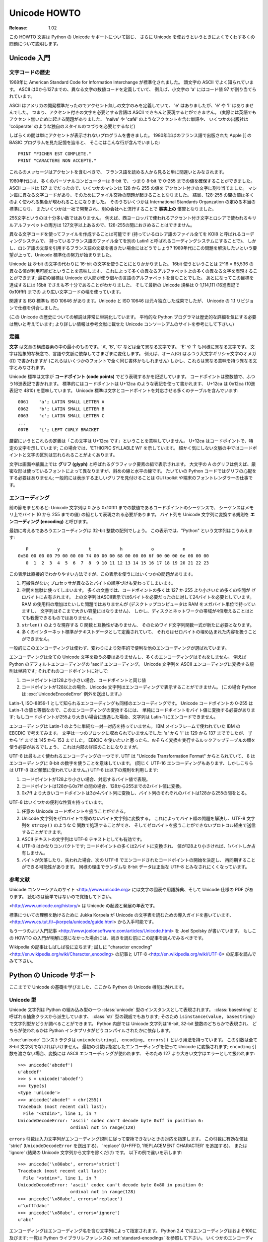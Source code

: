 *****************
  Unicode HOWTO
*****************

:Release: 1.02

..
  This HOWTO discusses Python's support for Unicode, and explains various problems
  that people commonly encounter when trying to work with Unicode.

この HOWTO 文書は Python の Unicode サポートについて論じ、
さらに Unicode を使おうというときによくでくわす多くの問題について説明します。

..
  Introduction to Unicode
  =======================

Unicode 入門
============

..
  History of Character Codes
  --------------------------

文字コードの歴史
----------------

..
  In 1968, the American Standard Code for Information Interchange, better known by
  its acronym ASCII, was standardized.  ASCII defined numeric codes for various
  characters, with the numeric values running from 0 to
  127.  For example, the lowercase letter 'a' is assigned 97 as its code
  value.

1968年に American Standard Code for Information Interchange が標準化されました。
頭文字の ASCII でよく知られています。
ASCII は0から127までの、異なる文字の数値コードを定義していて、
例えば、小文字の 'a' にはコード値 97 が割り当てられています。

..
  ASCII was an American-developed standard, so it only defined unaccented
  characters.  There was an 'e', but no 'é' or 'Í'.  This meant that languages
  which required accented characters couldn't be faithfully represented in ASCII.
  (Actually the missing accents matter for English, too, which contains words such
  as 'naïve' and 'café', and some publications have house styles which require
  spellings such as 'coöperate'.)

ASCII はアメリカの開発標準だったのでアクセント無しの文字のみを定義していて、
'e' はありましたが、'é' や 'Í' はありませんでした。
つまり、アクセント付きの文字を必要とする言語は ASCII できちんと表現するとができません。
(実際には英語でもアクセント無いために起きる問題がありました、
'naïve' や 'café' のようなアクセントを含む単語や、
いくつかの出版社は 'coöperate' のような独自のスタイルのつづりを必要とするなど)

..
  For a while people just wrote programs that didn't display accents.  I remember
  looking at Apple ][ BASIC programs, published in French-language publications in
  the mid-1980s, that had lines like these::

しばらくの間は単にアクセントが表示されないプログラムを書きました。
1980年半ばのフランス語で出版された Apple ][ の BASIC プログラムを見た記憶を辿ると、
そこにはこんな行が含んでいました::

	PRINT "FICHER EST COMPLETE."
	PRINT "CARACTERE NON ACCEPTE."

..
  Those messages should contain accents, and they just look wrong to someone who
  can read French.

これらのメッセージはアクセントを含むべきで、
フランス語を読める人から見ると単に間違いとみなされます。

..
  In the 1980s, almost all personal computers were 8-bit, meaning that bytes could
  hold values ranging from 0 to 255.  ASCII codes only went up to 127, so some
  machines assigned values between 128 and 255 to accented characters.  Different
  machines had different codes, however, which led to problems exchanging files.
  Eventually various commonly used sets of values for the 128-255 range emerged.
  Some were true standards, defined by the International Standards Organization,
  and some were **de facto** conventions that were invented by one company or
  another and managed to catch on.

1980年代には、多くのパーソナルコンピューターは 8-bit で、
つまり 8-bit で 0-255 までの値を確保することができました。
ASCII コードは 127 までだったので、いくつかのマシンは 128 から 255 の値を
アクセント付きの文字に割り当てました。
マシン毎に異なる文字コードがあり、そのためにファイル交換の問題が起きることとなりました。
結局、128-255 の間の値は多くのよく使われる集合が現われることになりました。
そのうちいくつかは International Standards Organzation の定める本当の標準になり、
またいくつかは一社で開発され、別の会社へと流行することで **事実上の** 慣習となりました。

..
  255 characters aren't very many.  For example, you can't fit both the accented
  characters used in Western Europe and the Cyrillic alphabet used for Russian
  into the 128-255 range because there are more than 127 such characters.

255文字というのは十分多い数ではありません。
例えば、西ヨーロッパで使われるアクセント付き文字とロシアで使われるキリルアルファベットの両方は
127文字以上あるので、128-255の間におさめることはできません。

..
  You could write files using different codes (all your Russian files in a coding
  system called KOI8, all your French files in a different coding system called
  Latin1), but what if you wanted to write a French document that quotes some
  Russian text?  In the 1980s people began to want to solve this problem, and the
  Unicode standardization effort began.

異なる文字コードを使ってファイルを作成することは可能です
(持っているロシア語のファイル全てを KOI8 と呼ばれるコーディングシステムで、
持っているフランス語のファイル全てを別の Latin1 と呼ばれるコーディングシステムにすることで)、
しかし、ロシア語の文章を引用するフランス語の文章を書きたい場合にはどうでしょう?
1989年代にこの問題を解決したいという要望が上って、Unicode 標準化の努力が始まりました。

..
  Unicode started out using 16-bit characters instead of 8-bit characters.  16
  bits means you have 2^16 = 65,536 distinct values available, making it possible
  to represent many different characters from many different alphabets; an initial
  goal was to have Unicode contain the alphabets for every single human language.
  It turns out that even 16 bits isn't enough to meet that goal, and the modern
  Unicode specification uses a wider range of codes, 0-1,114,111 (0x10ffff in
  base-16).

Unicode は 8-bit の文字の代わりに 16-bit の文字を使うことにとりかかりました。
16bit 使うということは 2^16 = 65,536 の異なる値が利用可能だということを意味します、
これによって多くの異なるアルファベット上の多くの異なる文字を表現することができます;
最初の目標は Unicode が人間が使う個々の言語のアルファベットを含むことでした。
あとになってこの目標を達成するには 16bit でさえも不十分であることがわかりました、
そして最新の Unicode 規格は 0-1,114,111 (16進表記で 0x10ffff) までの
より広い文字コードの幅を使っています。

..
  There's a related ISO standard, ISO 10646.  Unicode and ISO 10646 were
  originally separate efforts, but the specifications were merged with the 1.1
  revision of Unicode.

関連する ISO 標準も ISO 10646 があります。Unicode と ISO 10646 は元々独立した成果でしたが、
Unicode の 1.1 リビジョンで仕様を併合しました。

..
  (This discussion of Unicode's history is highly simplified.  I don't think the
  average Python programmer needs to worry about the historical details; consult
  the Unicode consortium site listed in the References for more information.)

(この Unicode の歴史についての解説は非常に単純化しています。
平均的な Python プログラマは歴史的な詳細を気にする必要は無いと考えています;
より詳しい情報は参考文献に載せた Unicode コンソーシアムのサイトを参考にして下さい。)

..
  Definitions
  -----------

定義
----

..
  A **character** is the smallest possible component of a text.  'A', 'B', 'C',
  etc., are all different characters.  So are 'È' and 'Í'.  Characters are
  abstractions, and vary depending on the language or context you're talking
  about.  For example, the symbol for ohms (Ω) is usually drawn much like the
  capital letter omega (Ω) in the Greek alphabet (they may even be the same in
  some fonts), but these are two different characters that have different
  meanings.

**文字** は文章の構成要素の中の最小のものです。'A', 'B', 'C' などは全て異なる文字です。
'È' や 'Í' も同様に異なる文字です。
文字は抽象的な概念で、言語や文脈に依存してさまざまに変化します。
例えば、オーム(Ω) はふつう大文字ギリシャ文字のオメガ (Ω) で書かれますが
(これらはいくつかのフォントで全く同じ書体かもしれません)
しかし、これらは異なる意味を持つ異なる文字とみなされます。

..
  The Unicode standard describes how characters are represented by **code
  points**.  A code point is an integer value, usually denoted in base 16.  In the
  standard, a code point is written using the notation U+12ca to mean the
  character with value 0x12ca (4810 decimal).  The Unicode standard contains a lot
  of tables listing characters and their corresponding code points::

Unicode 標準は文字が **コードポイント (code points)** でどう表現するかを記述しています。
コードポイントは整数値で、ふつう16進表記で書かれます。
標準的にはコードポイントは U+12ca のような表記を使って書かれます、
U+12ca は 0x12ca (10進表記で 4810) を意味しています。
Unicode 標準は文字とコードポイントを対応させる多くのテーブルを含んでいます::

	0061    'a'; LATIN SMALL LETTER A
	0062    'b'; LATIN SMALL LETTER B
	0063    'c'; LATIN SMALL LETTER C
        ...
	007B	'{'; LEFT CURLY BRACKET

..
  Strictly, these definitions imply that it's meaningless to say 'this is
  character U+12ca'.  U+12ca is a code point, which represents some particular
  character; in this case, it represents the character 'ETHIOPIC SYLLABLE WI'.  In
  informal contexts, this distinction between code points and characters will
  sometimes be forgotten.

厳密にいうとこれらの定義は「この文字は U+12ca です」ということを意味していません。
U+12ca はコードポイントで、特定の文字を示しています; この場合では、'ETHIOPIC SYLLABLE WI' を示しています。
細かく気にしない文脈の中ではコードポイントと文字の区別は忘れられることがよくあります。

..
  A character is represented on a screen or on paper by a set of graphical
  elements that's called a **glyph**.  The glyph for an uppercase A, for example,
  is two diagonal strokes and a horizontal stroke, though the exact details will
  depend on the font being used.  Most Python code doesn't need to worry about
  glyphs; figuring out the correct glyph to display is generally the job of a GUI
  toolkit or a terminal's font renderer.

文字は画面や紙面上では **グリフ (glyph)** と呼ばれるグラフィック要素の組で表示されます。
大文字の A のグリフは例えば、厳密な形は使っているフォントによって異なりますが、斜めの線と水平の線です。
たいていの Python コードではグリフの心配をする必要はありません; 
一般的には表示する正しいグリフを見付けることは GUI toolkit や端末のフォントレンダラーの仕事です。

..
  Encodings
  ---------

エンコーディング
----------------

..
  To summarize the previous section: a Unicode string is a sequence of code
  points, which are numbers from 0 to 0x10ffff.  This sequence needs to be
  represented as a set of bytes (meaning, values from 0-255) in memory.  The rules
  for translating a Unicode string into a sequence of bytes are called an
  **encoding**.

前の節をまとめると: Unicode 文字列は 0 から 0x10ffff までの数値であるコードポイントのシーケンスで、
シーケンスはメモリ上でバイト (0 から 255 までの値) の組として表現される必要があります。
バイト列を Unicode 文字列に変換する規則を **エンコーディング (encoding)** と呼びます。

..
  The first encoding you might think of is an array of 32-bit integers.  In this
  representation, the string "Python" would look like this::

最初に考えるであろうエンコーディングは 32-bit 整数の配列でしょう。
この表示では、"Python" という文字列はこうみえます::

       P           y           t           h           o           n
    0x50 00 00 00 79 00 00 00 74 00 00 00 68 00 00 00 6f 00 00 00 6e 00 00 00
       0  1  2  3  4  5  6  7  8  9 10 11 12 13 14 15 16 17 18 19 20 21 22 23

..
  This representation is straightforward but using it presents a number of
  problems.

この表示は直接的でわかりやすい方法ですが、この表示を使うにはいくつかの問題があります。

..
  1. It's not portable; different processors order the bytes differently.

  2. It's very wasteful of space.  In most texts, the majority of the code points
     are less than 127, or less than 255, so a lot of space is occupied by zero
     bytes.  The above string takes 24 bytes compared to the 6 bytes needed for an
     ASCII representation.  Increased RAM usage doesn't matter too much (desktop
     computers have megabytes of RAM, and strings aren't usually that large), but
     expanding our usage of disk and network bandwidth by a factor of 4 is
     intolerable.

  3. It's not compatible with existing C functions such as ``strlen()``, so a new
     family of wide string functions would need to be used.

  4. Many Internet standards are defined in terms of textual data, and can't
     handle content with embedded zero bytes.

1. 可搬性がない; プロセッサが異なるとバイトの順序づけも変わってしまいます。

2. 空間を無駄に使ってしまいます。
   多くの文書では、コードポイントの多くは 127 か 255 より小さいため多くの空間が
   ゼロバイトに占有されます。
   上の文字列はASCII表示では6バイトを必要だったのに対して24バイトを必要としています。
   RAM の使用料の増加はたいした問題ではありませんが
   (デスクトップコンピュータは RAM をメガバイト単位で持っていますし、
   文字列はそこまで大きい容量にはなりません)、
   しかし、ディスクとネットワークの帯域が4倍増えることはとても我慢できるものではありません。

3. ``strlen()`` のような現存する C 関数と互換性がありません、
   そのためワイド文字列関数一式が新たに必要となります。

4. 多くのインターネット標準がテキストデータとして定義されていて、
   それらはゼロバイトの埋め込まれた内容を扱うことができません。

..
  generally people don't use this encoding, instead choosing other encodings that
  are more efficient and convenient.

一般的にこのエンコーディングは使わず、変わりにより効率的で便利な他のエンコーディングが選ばれています。

..
  Encodings don't have to handle every possible Unicode character, and most
  encodings don't.  For example, Python's default encoding is the 'ascii'
  encoding.  The rules for converting a Unicode string into the ASCII encoding are
  simple; for each code point:

エンコーディングは全ての Unicode 文字を扱う必要はありませんし、多くのエンコーディングはそれをしません。
例えば Python のデフォルトエンコーディングの 'ascii' エンコーディング。
Unicode 文字列を ASCII エンコーディングに変換する規則は単純です; それぞれのコードポイントに対して:

..
  1. If the code point is < 128, each byte is the same as the value of the code
     point.

  2. If the code point is 128 or greater, the Unicode string can't be represented
     in this encoding.  (Python raises a :exc:`UnicodeEncodeError` exception in this
     case.)

1. コードポイントは128より小さい場合、コードポイントと同じ値

2. コードポイントが128以上の場合、Unicode 文字列はエンコーディングで表示することができません。
   (この場合 Python は :exc:`UnicodeEncodeError` 例外を送出します。)

..
  Latin-1, also known as ISO-8859-1, is a similar encoding.  Unicode code points
  0-255 are identical to the Latin-1 values, so converting to this encoding simply
  requires converting code points to byte values; if a code point larger than 255
  is encountered, the string can't be encoded into Latin-1.

Latin-1, ISO-8859-1 として知られるエンコーディングも同様のエンコーディングです。
Unicode コードポイントの 0-255 は Latin-1 の値と等価なので、このエンコーディングの変換するには、
単純にコードポイントをバイト値に変換する必要があります;
もしコードポイントが255より大きい場合に遭遇した場合、文字列は Latin-1 にエンコードできません。

..
  Encodings don't have to be simple one-to-one mappings like Latin-1.  Consider
  IBM's EBCDIC, which was used on IBM mainframes.  Letter values weren't in one
  block: 'a' through 'i' had values from 129 to 137, but 'j' through 'r' were 145
  through 153.  If you wanted to use EBCDIC as an encoding, you'd probably use
  some sort of lookup table to perform the conversion, but this is largely an
  internal detail.

エンコーディングは Latin-1 のように単純な一対一対応を持っていません。
IBM メインフレームで使われていた IBM の EBCDIC で考えてみます。
文字は一つのブロックに収められていませんでした: 'a' から 'i' は 129 から 137 まででしたが、
'j' から 'r' までは 145 から 153 までした。
EBICIC を使いたいと思ったら、おそらく変換を実行するルックアップテーブルの類を使う必要があるでしょう、
これは内部の詳細のことになりますが。

..
  UTF-8 is one of the most commonly used encodings.  UTF stands for "Unicode
  Transformation Format", and the '8' means that 8-bit numbers are used in the
  encoding.  (There's also a UTF-16 encoding, but it's less frequently used than
  UTF-8.)  UTF-8 uses the following rules:

UTF-8 は最もよく使われるエンコーディングの一つです.
UTF は "Unicode Transformation Format" からとられていて、
8 はエンコーディングに 8-bit の数字を使うことを意味しています。
(同じく UTF-16 エンコーディングもあります、しかしこちらは UTF-8 ほど頻繁に使われていません。)
UTF-8 は以下の規則を利用します:

..
  1. If the code point is <128, it's represented by the corresponding byte value.
  2. If the code point is between 128 and 0x7ff, it's turned into two byte values
     between 128 and 255.
  3. Code points >0x7ff are turned into three- or four-byte sequences, where each
     byte of the sequence is between 128 and 255.

1. コードポイントが128より小さい場合、対応するバイト値で表現。
2. コードポイントは128から0x7ff の間の場合、128から255までの2バイト値に変換。
3. 0x7ff より大きいコードポイントは3か4バイト列に変換し、バイト列のそれぞれのバイトは128から255の間をとる。

..
  UTF-8 has several convenient properties:

UTF-8 はいくつかの便利な性質を持っています。

..
  1. It can handle any Unicode code point.
  2. A Unicode string is turned into a string of bytes containing no embedded zero
     bytes.  This avoids byte-ordering issues, and means UTF-8 strings can be
     processed by C functions such as ``strcpy()`` and sent through protocols that
     can't handle zero bytes.
  3. A string of ASCII text is also valid UTF-8 text.
  4. UTF-8 is fairly compact; the majority of code points are turned into two
     bytes, and values less than 128 occupy only a single byte.
  5. If bytes are corrupted or lost, it's possible to determine the start of the
     next UTF-8-encoded code point and resynchronize.  It's also unlikely that
     random 8-bit data will look like valid UTF-8.

1. 任意の Unicode コードポイントを扱うことができる。
2. Unicode 文字列をゼロバイトで埋めないバイト文字列に変換する。
   これによってバイト順の問題を解決し、UTF-8 文字列を ``strcpy()`` のような C 関数で処理することができ、
   そしてゼロバイトを扱うことができないプロトコル経由で送信することができます。
3. ASCII テキストの文字列は UTF-8 テキストとしても有効です。
4. UTF-8 はかなりコンパクトです; コードポイントの多くは2バイトに変換され、
   値が128より小さければ、1バイトしか占有しません。
5. バイトが欠落したり、失われた場合、次の UTF-8 でエンコードされたコードポイントの開始を決定し、
   再同期することができる可能性があります。
   同様の理由でランダムな 8-bit データは正当な UTF-8 とみなされにくくなっています。

..
  References
  ----------

参考文献
--------

..
  The Unicode Consortium site at <http://www.unicode.org> has character charts, a
  glossary, and PDF versions of the Unicode specification.  Be prepared for some
  difficult reading.  <http://www.unicode.org/history/> is a chronology of the
  origin and development of Unicode.

Unicode コンソーシアムのサイト <http://www.unicode.org> には文字の図表や用語辞典、そして Unicode 仕様の PDF があります。
読むのは簡単ではないので覚悟して下さい。

<http://www.unicode.org/history/> は Unicode の起源と発展の年表です。

..
  To help understand the standard, Jukka Korpela has written an introductory guide
  to reading the Unicode character tables, available at
  <http://www.cs.tut.fi/~jkorpela/unicode/guide.html>.

標準についての理解を助けるために Jukka Korpela が Unicode の文字表を読むための導入ガイドを書いています、
<http://www.cs.tut.fi/~jkorpela/unicode/guide.html> から入手可能です。

..
  Another good introductory article was written by Joel Spolsky
  <http://www.joelonsoftware.com/articles/Unicode.html>.
  If this introduction didn't make things clear to you, you should try reading this
  alternate article before continuing.

もう一つのよい入門記事 <http://www.joelonsoftware.com/articles/Unicode.html> を
Joel Spolsky が書いています。
もしこの HOWTO の入門が明解に感じなかった場合には、続きを読む前にこの記事を読んでみるべきです。

.. Jason Orendorff XXX http://www.jorendorff.com/articles/unicode/ is broken

..
  Wikipedia entries are often helpful; see the entries for "character encoding"
  <http://en.wikipedia.org/wiki/Character_encoding> and UTF-8
  <http://en.wikipedia.org/wiki/UTF-8>, for example.

Wikipedia の記事はしばしば役に立ちます; 試しに "character encoding"
<http://en.wikipedia.org/wiki/Character_encoding> の記事と
UTF-8 <http://en.wikipedia.org/wiki/UTF-8> の記事を読んでみて下さい。

..
  Python's Unicode Support
  ========================

Python の Unicode サポート
==========================

..
  Now that you've learned the rudiments of Unicode, we can look at Python's
  Unicode features.

ここまでで Unicode の基礎を学びました、ここから Python の Unicode 機能に触れます。

..
  The Unicode Type
  ----------------

Unicode 型
----------

..
  Unicode strings are expressed as instances of the :class:`unicode` type, one of
  Python's repertoire of built-in types.  It derives from an abstract type called
  :class:`basestring`, which is also an ancestor of the :class:`str` type; you can
  therefore check if a value is a string type with ``isinstance(value,
  basestring)``.  Under the hood, Python represents Unicode strings as either 16-
  or 32-bit integers, depending on how the Python interpreter was compiled.

Unicode 文字列は Python の組み込み型の一つ :class:`unicode` 型のインスタンスとして表現されます。
:class:`basestring` と呼ばれる抽象クラスから派生しています、 :class:`str` 型の親戚でもあります;
そのため ``isinstance(value, basestring)`` で文字列型かどうか調べることができます。
Python 内部では Unicode 文字列は16-bit, 32-bit 整数のどちらかで表現され、
どちらが使われるかは Python インタプリタがどうコンパイルされたかに依存します。

..
  The :func:`unicode` constructor has the signature ``unicode(string[, encoding,
  errors])``.  All of its arguments should be 8-bit strings.  The first argument
  is converted to Unicode using the specified encoding; if you leave off the
  ``encoding`` argument, the ASCII encoding is used for the conversion, so
  characters greater than 127 will be treated as errors::

:func:`unicode` コンストラクタは ``unicode(string[, encoding, errors])`` という用法を持っています。
この引数は全て 8-bit 文字列でなければいけません。
最初の引数は指定したエンコーディングを使って Unicode に変換されます;
``encoding`` 引数を渡さない場合、変換には ASCII エンコーディングが使われます、
そのため 127 より大きい文字はエラーとして扱われます::

    >>> unicode('abcdef')
    u'abcdef'
    >>> s = unicode('abcdef')
    >>> type(s)
    <type 'unicode'>
    >>> unicode('abcdef' + chr(255))
    Traceback (most recent call last):
      File "<stdin>", line 1, in ?
    UnicodeDecodeError: 'ascii' codec can't decode byte 0xff in position 6:
                        ordinal not in range(128)

..
  The ``errors`` argument specifies the response when the input string can't be
  converted according to the encoding's rules.  Legal values for this argument are
  'strict' (raise a ``UnicodeDecodeError`` exception), 'replace' (add U+FFFD,
  'REPLACEMENT CHARACTER'), or 'ignore' (just leave the character out of the
  Unicode result).  The following examples show the differences::

``errors`` 引数は入力文字列がエンコーディング規則に従って変換できないときの対応を指定します。
この引数に有効な値は 'strict' (``UnicodeDecodeError`` を送出する)、
'replace' (U+FFFD, 'REPLACEMENT CHARACTER' を追加する)、
または 'ignore' (結果の Unicode 文字列から文字を除くだけ) です。
以下の例で違いを示します::

    >>> unicode('\x80abc', errors='strict')
    Traceback (most recent call last):
      File "<stdin>", line 1, in ?
    UnicodeDecodeError: 'ascii' codec can't decode byte 0x80 in position 0:
                        ordinal not in range(128)
    >>> unicode('\x80abc', errors='replace')
    u'\ufffdabc'
    >>> unicode('\x80abc', errors='ignore')
    u'abc'

..
  Encodings are specified as strings containing the encoding's name.  Python 2.4
  comes with roughly 100 different encodings; see the Python Library Reference at
  :ref:`standard-encodings` for a list.  Some encodings
  have multiple names; for example, 'latin-1', 'iso_8859_1' and '8859' are all
  synonyms for the same encoding.

エンコーディングはエンコーディング名を含む文字列によって指定されます。
Python 2.4 ではエンコーディングはおよそ100に及びます; 
一覧は Python ライブラリレファレンスの :ref:`standard-encodings` を参照して下さい。
いくつかのエンコーディングは複数の名前を持っています; 例えば 'latin-1', 'iso_8859_1',
そして '8859' これらは全て同じエンコーディングの別称です。

..
  One-character Unicode strings can also be created with the :func:`unichr`
  built-in function, which takes integers and returns a Unicode string of length 1
  that contains the corresponding code point.  The reverse operation is the
  built-in :func:`ord` function that takes a one-character Unicode string and
  returns the code point value::

Unicode 文字列の一つの文字は :func:`unichr` 組み込み関数で作成することができます、
この関数は整数を引数にとり、対応するコードポイントを含む長さ1の Unicode 文字列を返します。
逆の操作は :func:`ord` 組み込み関数です、この関数は一文字の Unicode 文字列を引数にとり、
コードポイント値を返します::

    >>> unichr(40960)
    u'\ua000'
    >>> ord(u'\ua000')
    40960

..
  Instances of the :class:`unicode` type have many of the same methods as the
  8-bit string type for operations such as searching and formatting::

:class:`unicode` 型のインスタンスは多くの 8-bit 文字列型と同じ検索や書式指定のためのメソッドを持っています::

    >>> s = u'Was ever feather so lightly blown to and fro as this multitude?'
    >>> s.count('e')
    5
    >>> s.find('feather')
    9
    >>> s.find('bird')
    -1
    >>> s.replace('feather', 'sand')
    u'Was ever sand so lightly blown to and fro as this multitude?'
    >>> s.upper()
    u'WAS EVER FEATHER SO LIGHTLY BLOWN TO AND FRO AS THIS MULTITUDE?'

..
  Note that the arguments to these methods can be Unicode strings or 8-bit
  strings.  8-bit strings will be converted to Unicode before carrying out the
  operation; Python's default ASCII encoding will be used, so characters greater
  than 127 will cause an exception::

これらのメソッドの引数は Unicode 文字列または 8-bit 文字列が使えることに注意して下さい。
8-bit 文字列は操作に使われる前に Unicode に変換されます;
Python デフォルトの ASCII エンコーディングが利用されるため、127より大きい文字列は例外を引き起します::

    >>> s.find('Was\x9f')
    Traceback (most recent call last):
      File "<stdin>", line 1, in ?
    UnicodeDecodeError: 'ascii' codec can't decode byte 0x9f in position 3: ordinal not in range(128)
    >>> s.find(u'Was\x9f')
    -1

..
  Much Python code that operates on strings will therefore work with Unicode
  strings without requiring any changes to the code.  (Input and output code needs
  more updating for Unicode; more on this later.)

文字列操作を行なう多くの Python コードはコードの変更無しに Unicode 文字列を扱うことができるでしょう。
(入出力に関しては Unicode のための更新が必要になります; 詳しくは後で述べます。)

..
  Another important method is ``.encode([encoding], [errors='strict'])``, which
  returns an 8-bit string version of the Unicode string, encoded in the requested
  encoding.  The ``errors`` parameter is the same as the parameter of the
  ``unicode()`` constructor, with one additional possibility; as well as 'strict',
  'ignore', and 'replace', you can also pass 'xmlcharrefreplace' which uses XML's
  character references.  The following example shows the different results::

別の重要なメソッドは ``.encode([encoding], [errors='strict'])`` があります、
このメソッドは Unicode 文字列を要求したエンコーディングでエンコードされた 8-bit 文字列を返します。
``errors`` パラメータは ``unicode()`` コンストラクタのパラメータと同様ですが、
もう一つ可能性が追加されています; 同様のものとして 'strict', 'ignore', そして 'replace' があり、
さらに XML 文字参照を使う 'xmlcharrefreplace' を渡すことができます::

    >>> u = unichr(40960) + u'abcd' + unichr(1972)
    >>> u.encode('utf-8')
    '\xea\x80\x80abcd\xde\xb4'
    >>> u.encode('ascii')
    Traceback (most recent call last):
      File "<stdin>", line 1, in ?
    UnicodeEncodeError: 'ascii' codec can't encode character '\ua000' in position 0: ordinal not in range(128)
    >>> u.encode('ascii', 'ignore')
    'abcd'
    >>> u.encode('ascii', 'replace')
    '?abcd?'
    >>> u.encode('ascii', 'xmlcharrefreplace')
    '&#40960;abcd&#1972;'

..
  Python's 8-bit strings have a ``.decode([encoding], [errors])`` method that
  interprets the string using the given encoding::

Python の 8-bit 文字列は ``.decode([encoding], [errors])`` メソッドを持っています、
これは与えたエンコーディングを使って文字列を解釈します::

    >>> u = unichr(40960) + u'abcd' + unichr(1972)   # Assemble a string
    >>> utf8_version = u.encode('utf-8')             # Encode as UTF-8
    >>> type(utf8_version), utf8_version
    (<type 'str'>, '\xea\x80\x80abcd\xde\xb4')
    >>> u2 = utf8_version.decode('utf-8')            # Decode using UTF-8
    >>> u == u2                                      # The two strings match
    True

..
  The low-level routines for registering and accessing the available encodings are
  found in the :mod:`codecs` module.  However, the encoding and decoding functions
  returned by this module are usually more low-level than is comfortable, so I'm
  not going to describe the :mod:`codecs` module here.  If you need to implement a
  completely new encoding, you'll need to learn about the :mod:`codecs` module
  interfaces, but implementing encodings is a specialized task that also won't be
  covered here.  Consult the Python documentation to learn more about this module.

:mod:`codecs` モジュールに利用可能なエンコーディングを登録したり、アクセスする低レベルルーチンがあります。
しかし、このモジュールが返すエンコーディングとデコーディング関数はふつう低レベルすぎて快適とはいえません、
そのためここで :mod:`codecs` モジュールについて述べないことにします。
もし、全く新しいエンコーディングを実装する必要があれば、
:mod:`codecs` モジュールのインターフェースについて学ぶ必要があります、
しかし、エンコーディングの実装は特殊な作業なので、ここでは扱いません。
このモジュールについて学ぶには Python ドキュメントを参照して下さい。

..
  The most commonly used part of the :mod:`codecs` module is the
  :func:`codecs.open` function which will be discussed in the section on input and
  output.


:mod:`codecs` モジュールの中で最も使われるのは :func:`codecs.open` 関数です、
この関数は入出力の節で議題に挙げます。

..
  Unicode Literals in Python Source Code
  --------------------------------------

Python ソースコード内の Unicode リテラル
----------------------------------------

..
  In Python source code, Unicode literals are written as strings prefixed with the
  'u' or 'U' character: ``u'abcdefghijk'``.  Specific code points can be written
  using the ``\u`` escape sequence, which is followed by four hex digits giving
  the code point.  The ``\U`` escape sequence is similar, but expects 8 hex
  digits, not 4.

Python のソースコード内では Unicode リテラルは 'u' または 'U' の文字を最初に付けた文字列として書かれます:
``u'abcdefghijk'`` 。
特定のコードポイントはエスケープシーケンス ``\u`` を使い、続けてコードポイントを4桁の16進数を書きます。
エスケープシーケンス ``\U`` も同様です、ただし4桁ではなく8桁の16進数を使います。

..
  Unicode literals can also use the same escape sequences as 8-bit strings,
  including ``\x``, but ``\x`` only takes two hex digits so it can't express an
  arbitrary code point.  Octal escapes can go up to U+01ff, which is octal 777.

Unicode リテラルは 8-bit 文字列と同じエスケープシーケンスを使うことができます、
使えるエスケープシーケンスには ``\x`` も含みます、ただし ``\x`` は2桁の16進数しかとることができないので
任意のコードポイントを表現することはできません。
8進エスケープは8進数の777を示す U+01ff まで使うことができます。

::

    >>> s = u"a\xac\u1234\u20ac\U00008000"
               ^^^^ two-digit hex escape
                   ^^^^^^ four-digit Unicode escape
                               ^^^^^^^^^^ eight-digit Unicode escape
    >>> for c in s:  print ord(c),
    ...
    97 172 4660 8364 32768

..
  Using escape sequences for code points greater than 127 is fine in small doses,
  but becomes an annoyance if you're using many accented characters, as you would
  in a program with messages in French or some other accent-using language.  You
  can also assemble strings using the :func:`unichr` built-in function, but this is
  even more tedious.

127 より大きいコードポイントに対してエスケープシーケンスを使うのは、
エスケープシーケンスがあまり多くないうちは有効ですが、
フランス語等のアクセントを使う言語でメッセージのような多くのアクセント文字を使う場合には邪魔になります。
文字を :func:`unichr` 組み込み関数を使って組み上げることもできますが、それはさらに長くなってしまうでしょう。

..
  Ideally, you'd want to be able to write literals in your language's natural
  encoding.  You could then edit Python source code with your favorite editor
  which would display the accented characters naturally, and have the right
  characters used at runtime.

理想的にはあなたの言語の自然なエンコーディングでリテラルを書くことでしょう。
そうなれば、Python のソースコードをアクセント付きの文字を自然に表示するお気に入りのエディタで編集し、
実行時に正しい文字が得られます。

..
  Python supports writing Unicode literals in any encoding, but you have to
  declare the encoding being used.  This is done by including a special comment as
  either the first or second line of the source file::

Python は Unicode 文字列を任意のエンコーディングで書くことができます、
ただしどのエンコーディングを使うかを宣言しなければいけません。
それはソースファイルの一行目や二行目に特別なコメントを含めることによってできます::

    #!/usr/bin/env python
    # -*- coding: latin-1 -*-

    u = u'abcdé'
    print ord(u[-1])

..
  The syntax is inspired by Emacs's notation for specifying variables local to a
  file.  Emacs supports many different variables, but Python only supports
  'coding'.  The ``-*-`` symbols indicate that the comment is special; within
  them, you must supply the name ``coding`` and the name of your chosen encoding,
  separated by ``':'``.

この構文は Emacs のファイル固有の変数を指定する表記から影響を受けています。
Emacs は様々な変数をサポートしていますが、Python がサポートしているのは 'coding' のみです。
``-*-`` の記法はコメントが特別であることを示します;
この記号に前後はさまれたところに ``coding`` と選択したコーディングを ``':'`` でつないで書く必要があります。

..
  If you don't include such a comment, the default encoding used will be ASCII.
  Versions of Python before 2.4 were Euro-centric and assumed Latin-1 as a default
  encoding for string literals; in Python 2.4, characters greater than 127 still
  work but result in a warning.  For example, the following program has no
  encoding declaration::

このコメントを含まない場合には、デフォルトエンコーディングとして ASCII が利用されます。
Python のバージョンが 2.4 より前の場合には Euro-centric と Latin-1 が文字列リテラルの
デフォルトエンコーディングであると仮定されていました;
Python 2.4 では 127 より大きい文字でも動作しますが、警告を発することになります。
例えば、以下のエンコーディング宣言のないプログラムは::

    #!/usr/bin/env python
    u = u'abcdé'
    print ord(u[-1])

..
  When you run it with Python 2.4, it will output the following warning::

これを Python 2.4 で動作させたときには、以下の警告が出力されます::

    amk:~$ python p263.py
    sys:1: DeprecationWarning: Non-ASCII character '\xe9'
         in file p263.py on line 2, but no encoding declared;
         see http://www.python.org/peps/pep-0263.html for details


..
  Unicode Properties
  ------------------

Unicode プロパティ
------------------

..
  The Unicode specification includes a database of information about code points.
  For each code point that's defined, the information includes the character's
  name, its category, the numeric value if applicable (Unicode has characters
  representing the Roman numerals and fractions such as one-third and
  four-fifths).  There are also properties related to the code point's use in
  bidirectional text and other display-related properties.

Unicode 仕様はコードポイントについての情報データベースを含んでいます。
定義された各コードポイントに対して、情報は文字の名前、カテゴリ、適用可能ならば数値
(Unicode にはローマ数字や 1/3 や 4/5 のような分数などの文字があります)を含んでいます。
コードポイントを左右どちらから読むのか等表示に関連したプロパティもあります。

..
  The following program displays some information about several characters, and
  prints the numeric value of one particular character::

以下のプログラムはいくつかの文字に対する情報を表示し、特定の文字の数値を印字します::

    import unicodedata

    u = unichr(233) + unichr(0x0bf2) + unichr(3972) + unichr(6000) + unichr(13231)

    for i, c in enumerate(u):
        print i, '%04x' % ord(c), unicodedata.category(c),
        print unicodedata.name(c)

    # Get numeric value of second character
    print unicodedata.numeric(u[1])

..
  When run, this prints::

実行時には、このように印字されます::

    0 00e9 Ll LATIN SMALL LETTER E WITH ACUTE
    1 0bf2 No TAMIL NUMBER ONE THOUSAND
    2 0f84 Mn TIBETAN MARK HALANTA
    3 1770 Lo TAGBANWA LETTER SA
    4 33af So SQUARE RAD OVER S SQUARED
    1000.0

..
  The category codes are abbreviations describing the nature of the character.
  These are grouped into categories such as "Letter", "Number", "Punctuation", or
  "Symbol", which in turn are broken up into subcategories.  To take the codes
  from the above output, ``'Ll'`` means 'Letter, lowercase', ``'No'`` means
  "Number, other", ``'Mn'`` is "Mark, nonspacing", and ``'So'`` is "Symbol,
  other".  See
  <http://unicode.org/Public/5.1.0/ucd/UCD.html#General_Category_Values> for a
  list of category codes.

カテゴリコードは文字の性質を簡単に説明するものです。
カテゴリの分類は "Letter", "Number", "Punctuation" または "Symbol" で、
さらにサブカテゴリに分かれます。
上に出ている出力結果を例にとると ``'Ll'`` は 'Letter, lowercase' を意味していて、
``'No'`` は "Number, other" を意味しています、 ``'Mn'`` は "Mark, nonspacing" で
``'So'`` は "Symbol, other" です。
カテゴリコードの一覧は
<http://unicode.org/Public/5.1.0/ucd/UCD.html#General_Category_Values> 
を参照して下さい。

..
  References
  ----------

参考文献
--------

..
  The Unicode and 8-bit string types are described in the Python library reference
  at :ref:`typesseq`.

Unicode と 8-bit 文字型については Python ライブラリレファレンスの :ref:`typesseq` に記述があります。

..
  The documentation for the :mod:`unicodedata` module.

:mod:`unicodedata` モジュールについてのドキュメント。

..
  The documentation for the :mod:`codecs` module.

:mod:`codecs` モジュールについてのドキュメント。

..
  Marc-André Lemburg gave a presentation at EuroPython 2002 titled "Python and
  Unicode".  A PDF version of his slides is available at
  <http://downloads.egenix.com/python/Unicode-EPC2002-Talk.pdf>, and is an
  excellent overview of the design of Python's Unicode features.

Marc-André Lemburg は EuroPython 2002 で "Python and Unicode" という題のプレゼンテーションを行ないました。
彼のスライドの PDF バージョンが
<http://downloads.egenix.com/python/Unicode-EPC2002-Talk.pdf> から入手できます。
これは、Python の Unicode 機能のデザインを素晴しい概観になっています。

..
  Reading and Writing Unicode Data
  ================================

Unicode データを読み書きする
============================

..
  Once you've written some code that works with Unicode data, the next problem is
  input/output.  How do you get Unicode strings into your program, and how do you
  convert Unicode into a form suitable for storage or transmission?

一旦 Unicode データに対してコードが動作するように書き終えたら、次の問題は入出力です。
プログラムは Unicode 文字列をどう受けとり、どう Unicode を外部記憶装置や送受信装置に適した形式に変換するのでしょう?

..
  It's possible that you may not need to do anything depending on your input
  sources and output destinations; you should check whether the libraries used in
  your application support Unicode natively.  XML parsers often return Unicode
  data, for example.  Many relational databases also support Unicode-valued
  columns and can return Unicode values from an SQL query.

入力ソースと出力先に依存しないような方法は可能です;
アプリケーションに利用されているライブラリが Unicode をそのままサポートしているかを調べなければいけません。
例えば XML パーサーは大抵 Unicode データを返します。
多くのリレーショナルデータベースも Unicode 値の入ったコラムをサポートしていますし、
SQL の問い合わせで Unicode 値を返すことができます。

..
  Unicode data is usually converted to a particular encoding before it gets
  written to disk or sent over a socket.  It's possible to do all the work
  yourself: open a file, read an 8-bit string from it, and convert the string with
  ``unicode(str, encoding)``.  However, the manual approach is not recommended.

Unicode データは大抵の場合、ディスクに書き込んだりソケットを通して送られる前に
特定のエンコーディングに変換されます。
それらを自分自身で行なうことは可能です:
ファイルを開いて、8-bit 文字列を読み、文字列を ``unicode(str, encoding)`` で変換します。
しかし、この手動での操作は推奨できません。

..
  One problem is the multi-byte nature of encodings; one Unicode character can be
  represented by several bytes.  If you want to read the file in arbitrary-sized
  chunks (say, 1K or 4K), you need to write error-handling code to catch the case
  where only part of the bytes encoding a single Unicode character are read at the
  end of a chunk.  One solution would be to read the entire file into memory and
  then perform the decoding, but that prevents you from working with files that
  are extremely large; if you need to read a 2Gb file, you need 2Gb of RAM.
  (More, really, since for at least a moment you'd need to have both the encoded
  string and its Unicode version in memory.)

問題はエンコーディングがマルチバイトであるという性質からきています;
一つの Unicode 文字は数バイトで表現されます。
ファイルを任意のサイズ (1K または 4K) を単位 (chunk) として読みたい場合、
読み込みの単位 (chunk) の最後にエンコーディングされた一つの Unicode 文字の
バイト列の一部のみだった状況に対するエラー処理コードを書く必要がでます。
一つの解決策としてはメモリ上にファイル全体を読み込んでから、デコードを実行するという方法があります、
しかし巨大なファイルを扱うときに問題が起きます; 2Gb のファイルを読む場合、2Gb の RAM が必要です。
(正確にいうとより多くの RAM が必要です、少なくともある時点ではエンコードする文字列と
Unicode に変換した文字列の両方がメモリ上に必要とされるために)

..
  The solution would be to use the low-level decoding interface to catch the case
  of partial coding sequences.  The work of implementing this has already been
  done for you: the :mod:`codecs` module includes a version of the :func:`open`
  function that returns a file-like object that assumes the file's contents are in
  a specified encoding and accepts Unicode parameters for methods such as
  ``.read()`` and ``.write()``.

解決策は文字コードのシーケンスが途中で切れる問題を捉える
低レベルのデコーディングインターフェースを使うことです。
このインターフェースの実装は既に行なわれています:
:mod:`codecs` モジュールは :func:`open` 関数を含んでいます、
この関数はファイルの内容が指定したエンコーディングであると仮定されるファイルオブジェクトを返し、
``.read()`` and ``.write()`` のようなメソッドに対して Unicode パラメータを受けつけます。

..
  The function's parameters are ``open(filename, mode='rb', encoding=None,
  errors='strict', buffering=1)``.  ``mode`` can be ``'r'``, ``'w'``, or ``'a'``,
  just like the corresponding parameter to the regular built-in ``open()``
  function; add a ``'+'`` to update the file.  ``buffering`` is similarly parallel
  to the standard function's parameter.  ``encoding`` is a string giving the
  encoding to use; if it's left as ``None``, a regular Python file object that
  accepts 8-bit strings is returned.  Otherwise, a wrapper object is returned, and
  data written to or read from the wrapper object will be converted as needed.
  ``errors`` specifies the action for encoding errors and can be one of the usual
  values of 'strict', 'ignore', and 'replace'.

関数の引数は ``open(filename, mode='rb', encoding=None, errors='strict', buffering=1)`` です。
``mode`` は ``'r'``, ``'w'``, または ``'a'`` が受け付けられ、
通常の組み込み関数 ``open()`` 関数の引数と同様です;
ファイルを更新するには ``'+'`` を加えます。
``buffering`` は標準の関数の引数と同様です。
``encoding`` は使うエンコーディングを文字列で与えます; もし ``None`` にした場合は
8-bit 文字列を受け付ける通常の Python のファイルオブジェクトが返されます。
それ以外の引数の場合には、ラップされたオブジェクトが返され、
データは必要に応じて変換されたラッパーオブジェクトから読み書きされます。
``errors`` はエンコーディイングエラーに対する動作を指定します、
これは例の如く 'strict', 'ignore' そして 'replace' のうちのどれかをとります。

..
  Reading Unicode from a file is therefore simple::

そのためファイルから Unicode を読むのは単純です::

    import codecs
    f = codecs.open('unicode.rst', encoding='utf-8')
    for line in f:
        print repr(line)

..
  It's also possible to open files in update mode, allowing both reading and
  writing::

読み書きの両方ができる update モードでファイルを開くことも可能です::

    f = codecs.open('test', encoding='utf-8', mode='w+')
    f.write(u'\u4500 blah blah blah\n')
    f.seek(0)
    print repr(f.readline()[:1])
    f.close()
 
..
  Unicode character U+FEFF is used as a byte-order mark (BOM), and is often
  written as the first character of a file in order to assist with autodetection
  of the file's byte ordering.  Some encodings, such as UTF-16, expect a BOM to be
  present at the start of a file; when such an encoding is used, the BOM will be
  automatically written as the first character and will be silently dropped when
  the file is read.  There are variants of these encodings, such as 'utf-16-le'
  and 'utf-16-be' for little-endian and big-endian encodings, that specify one
  particular byte ordering and don't skip the BOM.

Unicode 文字 U+FEFF は byte-order-mark (BOM) として利用されます、
そしてファイルのバイト順の自動判定の役立てるためにファイルの最初の文字として書かれます。
いくつかのエンコーディング、たとえば UTF-16 では BOM がファイルの最初に存在することになっています;
そのようなエンコーディングが利用されるときには BOM は最初の文字として自動的に書き込まれ、
ファイルの読み込み時には暗黙の内に除かれます。
これらのエンコーディングには
リトルエンディアン (little-endian) とビッグエンディアン (big-endian) に対して
'utf-16-le' と 'utf-16-be' のようにエンコーディングの変種が存在します、
これらは特定のバイト順を示すもので、BOM をスキップしません。

..
  Unicode filenames
  -----------------

Unicode ファイル名
------------------

..
  Most of the operating systems in common use today support filenames that contain
  arbitrary Unicode characters.  Usually this is implemented by converting the
  Unicode string into some encoding that varies depending on the system.  For
  example, Mac OS X uses UTF-8 while Windows uses a configurable encoding; on
  Windows, Python uses the name "mbcs" to refer to whatever the currently
  configured encoding is.  On Unix systems, there will only be a filesystem
  encoding if you've set the ``LANG`` or ``LC_CTYPE`` environment variables; if
  you haven't, the default encoding is ASCII.

多くの OS では現在任意の Unicode 文字を含むファイル名をサポートしています。
通常 Unicode 文字列をシステム依存のエンコーディングに変換することによって実装されています。
例えば、Mac OS X は UTF-8 を利用し、Windows ではエンコーディングが設定で変更することが可能です;
Windows では Python は "mbcs" という名前に現在設定されているエンコーディングを問い合わせて利用します。
Unix システムでは ``LANG`` や ``LC_CTYPE`` 環境変数を設定していれば、
それだけがファイルシステムのエンコーディングとなります;
もしエンコーディングを設定しなければ、デフォルトエンコーディングは ASCII になります。

..
  The :func:`sys.getfilesystemencoding` function returns the encoding to use on
  your current system, in case you want to do the encoding manually, but there's
  not much reason to bother.  When opening a file for reading or writing, you can
  usually just provide the Unicode string as the filename, and it will be
  automatically converted to the right encoding for you::

:func:`sys.getfilesystemencoding` 関数は現在のシステムで利用するエンコーディングを返し、
エンコーディングを手動で設定したい場合利用します、ただしわざわざそうする積極的な理由はありません。
読み書きのためにファイルを開く時には、ファイル名を Unicode 文字列として渡すだけで
正しいエンコーディングに自動的に変更されます::

    filename = u'filename\u4500abc'
    f = open(filename, 'w')
    f.write('blah\n')
    f.close()

..
  Functions in the :mod:`os` module such as :func:`os.stat` will also accept Unicode
  filenames.

:func:`os.stat` のような :mod:`os` モジュールの関数も Unicode のファイル名を受け付けます。

..
  :func:`os.listdir`, which returns filenames, raises an issue: should it return
  the Unicode version of filenames, or should it return 8-bit strings containing
  the encoded versions?  :func:`os.listdir` will do both, depending on whether you
  provided the directory path as an 8-bit string or a Unicode string.  If you pass
  a Unicode string as the path, filenames will be decoded using the filesystem's
  encoding and a list of Unicode strings will be returned, while passing an 8-bit
  path will return the 8-bit versions of the filenames.  For example, assuming the
  default filesystem encoding is UTF-8, running the following program::

ファイル名を返す :func:`os.listdir` は問題を引き起こします:
この関数はファイル名を返すべきでしょうか、それともエンコードされた内容の 8-bit 文字列を返すべきでしょうか?
:func:`os.listdir` は与えられたデイレクトリへのパスが 8-bit 文字列か Unicode 文字列で与えたかに応じてその両方を返します。
パスを Unicode 文字列で与えた場合、ファイル名はファイルシステムのエンコーディングを利用してデコードされ、
Unicode 文字列のリストが返されます、8-bit パスを与えるとファイル名は 8-bit 文字列で返されます。
例えば、デフォルトのファイルシステムエンコーディングが UTF-8 と仮定される場合、以下のプログラムを実行すると::

  fn = u'filename\u4500abc'
  f = open(fn, 'w')
  f.close()

  import os
  print os.listdir('.')
  print os.listdir(u'.')

..
  will produce the following output::

以下の出力結果が生成されます::

    amk:~$ python t.py
    ['.svn', 'filename\xe4\x94\x80abc', ...]
    [u'.svn', u'filename\u4500abc', ...]

..
  The first list contains UTF-8-encoded filenames, and the second list contains
  the Unicode versions.

最初のリストは UTF-8 でエンコーディングされたファイル名を含み、第二のリストは Unicode 版を含んでいます。

..
  Tips for Writing Unicode-aware Programs
  ---------------------------------------

Unicode 対応のプログラムを書くための Tips
-----------------------------------------

..
  This section provides some suggestions on writing software that deals with
  Unicode.

この章では Unicode を扱うプログラムを書くためのいくつかの提案を紹介します。

..
  The most important tip is:
  
    Software should only work with Unicode strings internally, converting to a
    particular encoding on output.

最も重要な助言としては:

    ソフトウェア内部の動作には Unicode 文字列のみを利用し、出力時に特定のエンコーディングに変換する。

..
  If you attempt to write processing functions that accept both Unicode and 8-bit
  strings, you will find your program vulnerable to bugs wherever you combine the
  two different kinds of strings.  Python's default encoding is ASCII, so whenever
  a character with an ASCII value > 127 is in the input data, you'll get a
  :exc:`UnicodeDecodeError` because that character can't be handled by the ASCII
  encoding.

UTF-8 と 8-bit 文字列の両方を処理する関数を書こうとすると、
異なる種類の文字列を結合する際にバグが生じやすいことに気づくでしょう。
Python のデフォルトエンコーディングは ASCII なので、
ASCII の値 127 より大きい文字が入力データにあった場合、
これは ASCII エンコーディングで扱えないために、 :exc:`UnicodeDecodeError` が発生します。

..
  It's easy to miss such problems if you only test your software with data that
  doesn't contain any accents; everything will seem to work, but there's actually
  a bug in your program waiting for the first user who attempts to use characters
  > 127.  A second tip, therefore, is:
  
      Include characters > 127 and, even better, characters > 255 in your test
      data.

この問題を見逃がすのは簡単です、ソフトウェアに対してアクセントを含まないデータのみでテストを行なえばよいのです;
全てはうまく動作しているように見えます、
しかし実際には最初に 127 より大きい文字を試みたユーザにバグが待ち構えていることになります。
第二の助言は:

    テストデータには 127 より大きい文字を含み、
    さらに 255 より大きい文字を含むことが望ましい。

..
  When using data coming from a web browser or some other untrusted source, a
  common technique is to check for illegal characters in a string before using the
  string in a generated command line or storing it in a database.  If you're doing
  this, be careful to check the string once it's in the form that will be used or
  stored; it's possible for encodings to be used to disguise characters.  This is
  especially true if the input data also specifies the encoding; many encodings
  leave the commonly checked-for characters alone, but Python includes some
  encodings such as ``'base64'`` that modify every single character.

Web ブラウザからのデータやその他の信用できないところからのデータを使う場合には、
コマンド行の生成やデータベースへの記録の前に不正な文字に対するチェックを行なうことが
一般的です。
もしコマンド行生成やデータベース記録を行なう場合には、文字列が利用または保存できる形式になっているかを
一度は注意深く確かめる必要があります;
文字を偽装するためにエンコーディングを利用することは可能です。
このことは入力データのエンコーディングが指定されている場合にも可能です;
多くのエンコーディングはチェック用の文字単独をそのままにしておきますが、
Python は ``'base64'`` のような単独の文字を変更するエンコーディングも含んでいます。

..
  For example, let's say you have a content management system that takes a Unicode
  filename, and you want to disallow paths with a '/' character.  You might write
  this code::

例えば、Unicode のファイル名を取るコンテキストマネージメントシステムがあるとします、
そして '/' 文字を含むパスを拒否したいとします。
するとこのコードのように書くでしょう::

    def read_file (filename, encoding):
        if '/' in filename:
            raise ValueError("'/' not allowed in filenames")
        unicode_name = filename.decode(encoding)
        f = open(unicode_name, 'r')
        # ... return contents of file ...

..
  However, if an attacker could specify the ``'base64'`` encoding, they could pass
  ``'L2V0Yy9wYXNzd2Q='``, which is the base-64 encoded form of the string
  ``'/etc/passwd'``, to read a system file.  The above code looks for ``'/'``
  characters in the encoded form and misses the dangerous character in the
  resulting decoded form.

しかし、攻撃者が ``'base64'`` エンコーディングを指定できる場合、
攻撃者はシステムファイルを読むために ``'/etc/passwd'`` の文字列を
base-64 でエンコードした ``'L2V0Yy9wYXNzd2Q='`` を渡すことができます。
上のコードは文字 ``'/'`` をエンコードした形式で探し、
デコードした結果が危険な文字となる場合を見逃してしまいます。

..
  References
  ----------

参考文献
--------

..
  The PDF slides for Marc-André Lemburg's presentation "Writing Unicode-aware
  Applications in Python" are available at
  <http://downloads.egenix.com/python/LSM2005-Developing-Unicode-aware-applications-in-Python.pdf>
  and discuss questions of character encodings as well as how to internationalize
  and localize an application.

Marc-André Lemburg のプレゼンテーション
"Writing Unicode-aware Applications in Python" の PDF スライドが
<http://downloads.egenix.com/python/LSM2005-Developing-Unicode-aware-applications-in-Python.pdf>
から入手可能です、そして文字エンコーディングの問題と同様にアプリケーションの国際化やローカライズについても議論されています。


Revision History and Acknowledgements
=====================================

Thanks to the following people who have noted errors or offered suggestions on
this article: Nicholas Bastin, Marius Gedminas, Kent Johnson, Ken Krugler,
Marc-André Lemburg, Martin von Löwis, Chad Whitacre.

Version 1.0: posted August 5 2005.

Version 1.01: posted August 7 2005.  Corrects factual and markup errors; adds
several links.

Version 1.02: posted August 16 2005.  Corrects factual errors.


.. comment Additional topic: building Python w/ UCS2 or UCS4 support
.. comment Describe obscure -U switch somewhere?
.. comment Describe use of codecs.StreamRecoder and StreamReaderWriter

.. comment
   Original outline:

   - [ ] Unicode introduction
       - [ ] ASCII
       - [ ] Terms
	   - [ ] Character
	   - [ ] Code point
	 - [ ] Encodings
	    - [ ] Common encodings: ASCII, Latin-1, UTF-8
       - [ ] Unicode Python type
	   - [ ] Writing unicode literals
	       - [ ] Obscurity: -U switch
	   - [ ] Built-ins
	       - [ ] unichr()
	       - [ ] ord()
	       - [ ] unicode() constructor
	   - [ ] Unicode type
	       - [ ] encode(), decode() methods
       - [ ] Unicodedata module for character properties
       - [ ] I/O
	   - [ ] Reading/writing Unicode data into files
	       - [ ] Byte-order marks
	   - [ ] Unicode filenames
       - [ ] Writing Unicode programs
	   - [ ] Do everything in Unicode
	   - [ ] Declaring source code encodings (PEP 263)
       - [ ] Other issues
	   - [ ] Building Python (UCS2, UCS4)
